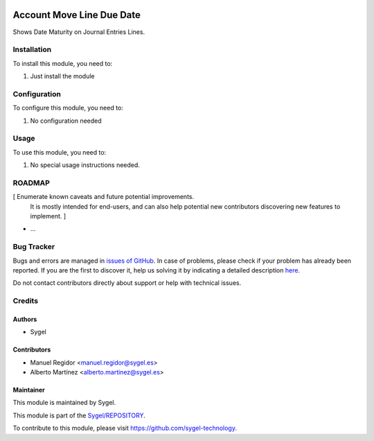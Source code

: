 .. image:: https://img.shields.io/badge/licence-AGPL--3-blue.svg
  :target: http://www.gnu.org/licenses/agpl
  :alt: License: AGPL-3

==========================
Account Move Line Due Date
==========================

Shows Date Maturity on Journal Entries Lines.


Installation
============

To install this module, you need to:

#. Just install the module


Configuration
=============

To configure this module, you need to:

#. No configuration needed


Usage
=====

To use this module, you need to:

#. No special usage instructions needed.


ROADMAP
=======

[ Enumerate known caveats and future potential improvements.
  It is mostly intended for end-users, and can also help
  potential new contributors discovering new features to implement. ]

* ...


Bug Tracker
===========

Bugs and errors are managed in `issues of GitHub <https://github.com/sygel-technology/REPOSITORY/issues>`_.
In case of problems, please check if your problem has already been
reported. If you are the first to discover it, help us solving it by indicating
a detailed description `here <https://github.com/sygel-technology/REPOSITORY/issues/new>`_.

Do not contact contributors directly about support or help with technical issues.


Credits
=======

Authors
~~~~~~~

* Sygel


Contributors
~~~~~~~~~~~~

* Manuel Regidor <manuel.regidor@sygel.es>
* Alberto Martínez <alberto.martinez@sygel.es>

Maintainer
~~~~~~~~~~

This module is maintained by Sygel.


This module is part of the `Sygel/REPOSITORY <https://github.com/sygel-technology/repository>`_.

To contribute to this module, please visit https://github.com/sygel-technology.
